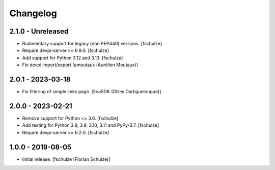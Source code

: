 Changelog
=========

2.1.0 - Unreleased
------------------

- Rudimentary support for legacy (non PEP440) versions.
  [fschulze]

- Require devpi-server >= 6.9.0.
  [fschulze]

- Add support for Python 3.12 and 3.13.
  [fschulze]

- Fix devpi import/export
  [amoutaux (Aurélien Moutaux)]


2.0.1 - 2023-03-18
------------------

- Fix filtering of simple links page.
  [EvaSDK (Gilles Dartiguelongue)]


2.0.0 - 2023-02-21
------------------

- Remove support for Python <= 3.6.
  [fschulze]

- Add testing for Python 3.8, 3.9, 3.10, 3.11 and PyPy-3.7.
  [fschulze]

- Require devpi-server >= 6.2.0.
  [fschulze]


1.0.0 - 2019-08-05
------------------

- Initial release.
  [fschulze (Florian Schulze)]
